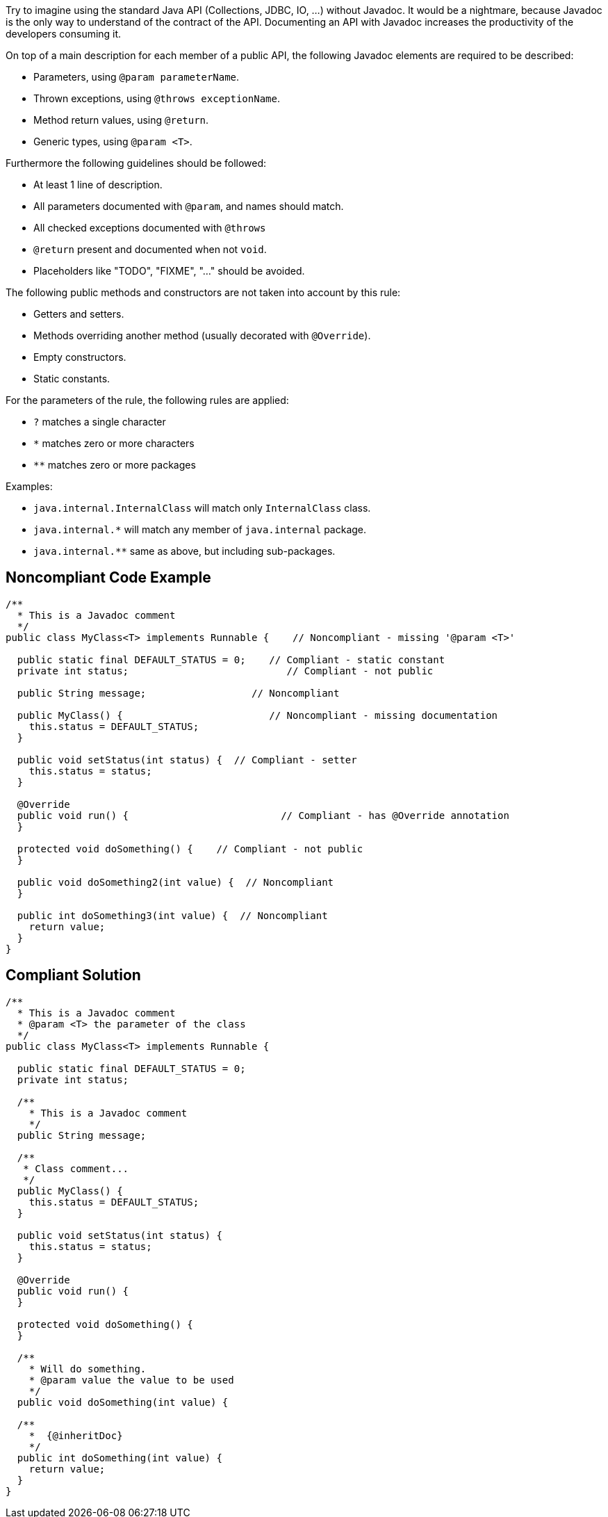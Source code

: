 Try to imagine using the standard Java API (Collections, JDBC, IO, ...) without Javadoc. It would be a nightmare, because Javadoc is the only way to understand of the contract of the API. Documenting an API with Javadoc increases the productivity of the developers consuming it.


On top of a main description for each member of a public API, the following Javadoc elements are required to be described:

* Parameters, using ``++@param parameterName++``.
* Thrown exceptions, using ``++@throws exceptionName++``.
* Method return values, using ``++@return++``.
* Generic types, using ``++@param <T>++``.

Furthermore the following guidelines should be followed:

* At least 1 line of description.
* All parameters documented with ``++@param++``, and names should match.
* All checked exceptions documented with ``++@throws++``
* ``++@return++`` present and documented when not ``++void++``.
* Placeholders like "TODO", "FIXME", "..." should be avoided.

The following public methods and constructors are not taken into account by this rule:

* Getters and setters.
* Methods overriding another method (usually decorated with ``++@Override++``).
* Empty constructors.
* Static constants.

For the parameters of the rule, the following rules are applied:


* ``++?++`` matches a single character
* ``++*++`` matches zero or more characters
* ``++**++`` matches zero or more packages

Examples:

* ``++java.internal.InternalClass++`` will match only ``++InternalClass++`` class.
* ``++java.internal.*++`` will match any member of ``++java.internal++`` package.
* ``++java.internal.**++`` same as above, but including sub-packages.

== Noncompliant Code Example

----
/**
  * This is a Javadoc comment
  */
public class MyClass<T> implements Runnable {    // Noncompliant - missing '@param <T>'

  public static final DEFAULT_STATUS = 0;    // Compliant - static constant
  private int status;                           // Compliant - not public

  public String message;                  // Noncompliant

  public MyClass() {                         // Noncompliant - missing documentation
    this.status = DEFAULT_STATUS;
  }

  public void setStatus(int status) {  // Compliant - setter
    this.status = status;
  }

  @Override
  public void run() {                          // Compliant - has @Override annotation
  }

  protected void doSomething() {    // Compliant - not public
  }

  public void doSomething2(int value) {  // Noncompliant
  }

  public int doSomething3(int value) {  // Noncompliant
    return value;
  }
}
----

== Compliant Solution

----
/**
  * This is a Javadoc comment
  * @param <T> the parameter of the class
  */
public class MyClass<T> implements Runnable {

  public static final DEFAULT_STATUS = 0;
  private int status;

  /**
    * This is a Javadoc comment
    */
  public String message;

  /**
   * Class comment...
   */
  public MyClass() {
    this.status = DEFAULT_STATUS;
  }

  public void setStatus(int status) {
    this.status = status;
  }

  @Override
  public void run() {
  }

  protected void doSomething() {
  }

  /**
    * Will do something.
    * @param value the value to be used
    */
  public void doSomething(int value) {

  /**
    *  {@inheritDoc}
    */
  public int doSomething(int value) {
    return value;
  }
}
----
